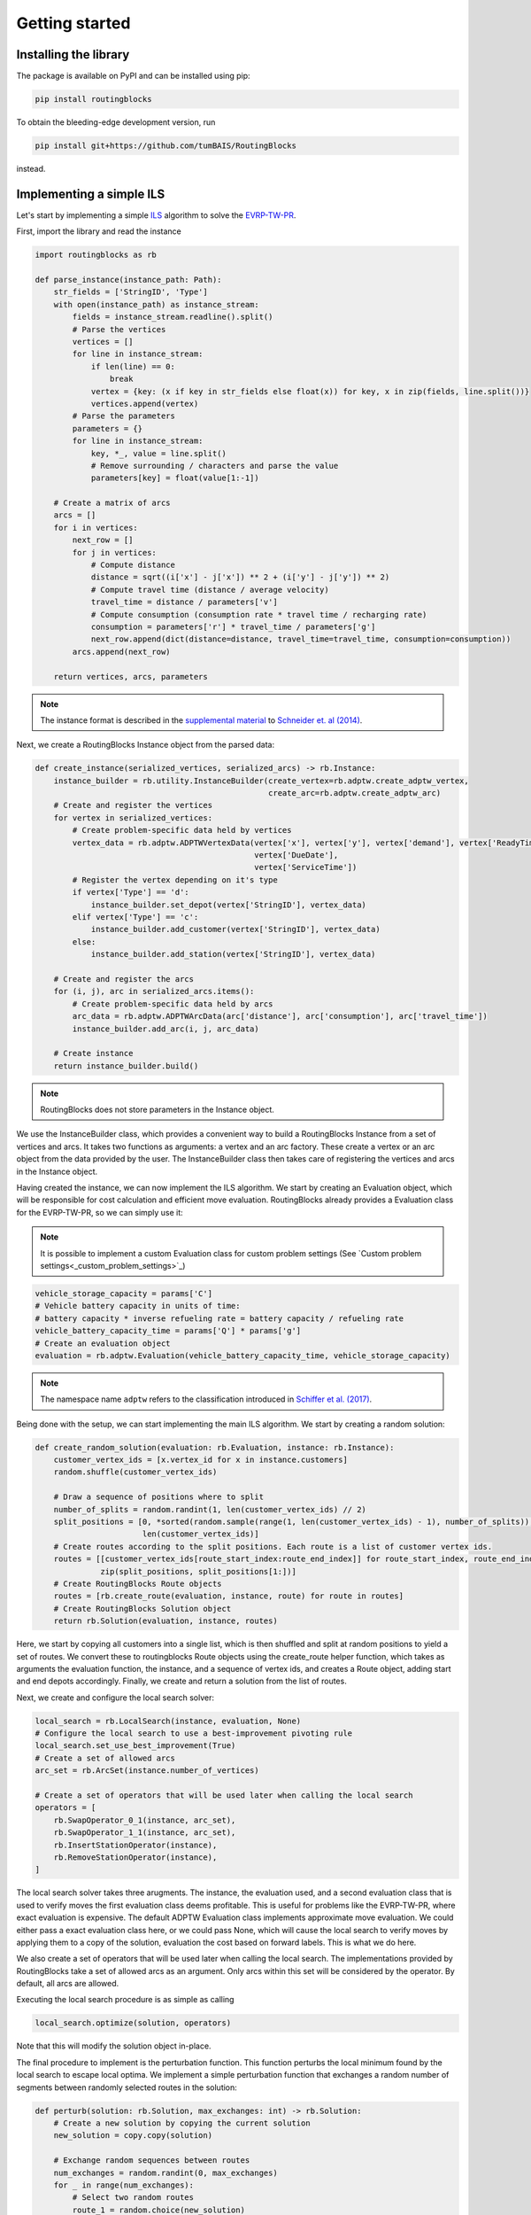 Getting started
===============================

Installing the library
----------------------

The package is available on PyPI and can be installed using pip:

.. code-block:: bash

    pip install routingblocks

To obtain the bleeding-edge development version, run

.. code-block:: bash

    pip install git+https://github.com/tumBAIS/RoutingBlocks

instead.

Implementing a simple ILS
---------------------------

Let's start by implementing a simple `ILS <https://en.wikipedia.org/wiki/Iterated_local_search>`_ algorithm to solve the `EVRP-TW-PR <https://https://research.sabanciuniv.edu/id/eprint/26033/1/WP_EVRPTW-Partial_Recharge_KeskinCatay.pdf>`_.

First, import the library and read the instance

.. code-block:: python

    import routingblocks as rb

    def parse_instance(instance_path: Path):
        str_fields = ['StringID', 'Type']
        with open(instance_path) as instance_stream:
            fields = instance_stream.readline().split()
            # Parse the vertices
            vertices = []
            for line in instance_stream:
                if len(line) == 0:
                    break
                vertex = {key: (x if key in str_fields else float(x)) for key, x in zip(fields, line.split())}
                vertices.append(vertex)
            # Parse the parameters
            parameters = {}
            for line in instance_stream:
                key, *_, value = line.split()
                # Remove surrounding / characters and parse the value
                parameters[key] = float(value[1:-1])

        # Create a matrix of arcs
        arcs = []
        for i in vertices:
            next_row = []
            for j in vertices:
                # Compute distance
                distance = sqrt((i['x'] - j['x']) ** 2 + (i['y'] - j['y']) ** 2)
                # Compute travel time (distance / average velocity)
                travel_time = distance / parameters['v']
                # Compute consumption (consumption rate * travel time / recharging rate)
                consumption = parameters['r'] * travel_time / parameters['g']
                next_row.append(dict(distance=distance, travel_time=travel_time, consumption=consumption))
            arcs.append(next_row)

        return vertices, arcs, parameters

.. note::

    The instance format is described in the `supplemental material <https://data.mendeley.com/datasets/h3mrm5dhxw/1>`_ to `Schneider et. al (2014) <https://pubsonline.informs.org/doi/abs/10.1287/trsc.2013.0490>`_.

Next, we create a RoutingBlocks Instance object from the parsed data:

.. code-block:: python

    def create_instance(serialized_vertices, serialized_arcs) -> rb.Instance:
        instance_builder = rb.utility.InstanceBuilder(create_vertex=rb.adptw.create_adptw_vertex,
                                                      create_arc=rb.adptw.create_adptw_arc)
        # Create and register the vertices
        for vertex in serialized_vertices:
            # Create problem-specific data held by vertices
            vertex_data = rb.adptw.ADPTWVertexData(vertex['x'], vertex['y'], vertex['demand'], vertex['ReadyTime'],
                                                   vertex['DueDate'],
                                                   vertex['ServiceTime'])
            # Register the vertex depending on it's type
            if vertex['Type'] == 'd':
                instance_builder.set_depot(vertex['StringID'], vertex_data)
            elif vertex['Type'] == 'c':
                instance_builder.add_customer(vertex['StringID'], vertex_data)
            else:
                instance_builder.add_station(vertex['StringID'], vertex_data)

        # Create and register the arcs
        for (i, j), arc in serialized_arcs.items():
            # Create problem-specific data held by arcs
            arc_data = rb.adptw.ADPTWArcData(arc['distance'], arc['consumption'], arc['travel_time'])
            instance_builder.add_arc(i, j, arc_data)

        # Create instance
        return instance_builder.build()


.. note::

    RoutingBlocks does not store parameters in the Instance object.

We use the InstanceBuilder class, which provides a convenient way to build a RoutingBlocks Instance from a set of vertices and arcs. It takes two functions as arguments: a vertex and an arc factory. These create a vertex or an arc object from the data provided by the user. The InstanceBuilder class then takes care of registering the vertices and arcs in the Instance object.


Having created the instance, we can now implement the ILS algorithm. We start by creating an Evaluation object, which will be responsible for cost calculation and efficient move evaluation. RoutingBlocks already provides a Evaluation class for the EVRP-TW-PR, so we can simply use it:

.. note::

        It is possible to implement a custom Evaluation class for custom problem settings (See `Custom problem settings<_custom_problem_settings>`_)

.. code-block:: python

    vehicle_storage_capacity = params['C']
    # Vehicle battery capacity in units of time:
    # battery capacity * inverse refueling rate = battery capacity / refueling rate
    vehicle_battery_capacity_time = params['Q'] * params['g']
    # Create an evaluation object
    evaluation = rb.adptw.Evaluation(vehicle_battery_capacity_time, vehicle_storage_capacity)

.. note::

    The namespace name ``adptw`` refers to the classification introduced in `Schiffer et al. (2017) <https://www.semanticscholar.org/paper/A-solution-framework-for-the-class-of-vehicle-with-Schiffer-Klein/8eff30dda8ba9faf9aa4d814838fea20d7287203>`_.

Being done with the setup, we can start implementing the main ILS algorithm.
We start by creating a random solution:

.. code-block:: python

    def create_random_solution(evaluation: rb.Evaluation, instance: rb.Instance):
        customer_vertex_ids = [x.vertex_id for x in instance.customers]
        random.shuffle(customer_vertex_ids)

        # Draw a sequence of positions where to split
        number_of_splits = random.randint(1, len(customer_vertex_ids) // 2)
        split_positions = [0, *sorted(random.sample(range(1, len(customer_vertex_ids) - 1), number_of_splits)),
                           len(customer_vertex_ids)]
        # Create routes according to the split positions. Each route is a list of customer vertex ids.
        routes = [[customer_vertex_ids[route_start_index:route_end_index]] for route_start_index, route_end_index in
                  zip(split_positions, split_positions[1:])]
        # Create RoutingBlocks Route objects
        routes = [rb.create_route(evaluation, instance, route) for route in routes]
        # Create RoutingBlocks Solution object
        return rb.Solution(evaluation, instance, routes)


Here, we start by copying all customers into a single list, which is then shuffled and split at random positions to yield a set of routes. We convert these to routingblocks Route objects using the create_route helper function, which takes as arguments the evaluation function, the instance, and a sequence of vertex ids, and creates a Route object, adding start and end depots accordingly. Finally, we create and return a solution from the list of routes.

Next, we create and configure the local search solver:

.. code-block:: python

    local_search = rb.LocalSearch(instance, evaluation, None)
    # Configure the local search to use a best-improvement pivoting rule
    local_search.set_use_best_improvement(True)
    # Create a set of allowed arcs
    arc_set = rb.ArcSet(instance.number_of_vertices)

    # Create a set of operators that will be used later when calling the local search
    operators = [
        rb.SwapOperator_0_1(instance, arc_set),
        rb.SwapOperator_1_1(instance, arc_set),
        rb.InsertStationOperator(instance),
        rb.RemoveStationOperator(instance),
    ]


The local search solver takes three arugments. The instance, the evaluation used, and a second evaluation class that is used to verify moves the first evaluation class deems profitable. This is useful for problems like the EVRP-TW-PR, where exact evaluation is expensive. The default ADPTW Evaluation class implements approximate move evaluation. We could either pass a exact evaluation class here, or we could pass None, which will cause the local search to verify moves by applying them to a copy of the solution, evaluation the cost based on forward labels. This is what we do here.

We also create a set of operators that will be used later when calling the local search. The implementations provided by RoutingBlocks take a set of allowed arcs as an argument. Only arcs within this set will be considered by the operator. By default, all arcs are allowed.

Executing the local search procedure is as simple as calling

.. code-block:: python

    local_search.optimize(solution, operators)

Note that this will modify the solution object in-place.

The final procedure to implement is the perturbation function. This function perturbs the local minimum found by the local search to escape local optima. We implement a simple perturbation function that exchanges a random number of segments between randomly selected routes in the solution:

.. code-block:: python

    def perturb(solution: rb.Solution, max_exchanges: int) -> rb.Solution:
        # Create a new solution by copying the current solution
        new_solution = copy.copy(solution)

        # Exchange random sequences between routes
        num_exchanges = random.randint(0, max_exchanges)
        for _ in range(num_exchanges):
            # Select two random routes
            route_1 = random.choice(new_solution)
            route_2 = random.choice(new_solution)
            if route_1 is route_2:
                continue
            # Select a random sequence of customers in route 1 that does not include the depot
            start_index_1 = random.randint(1, len(route_1) - 2)
            # end_index is exclusive
            end_index_1 = random.randint(start_index_1, len(route_1) - 1)
            # Do the same for the second route
            # Select a random sequence of customers in route 1 that does not include the depot
            start_index_2 = random.randint(1, len(route_2) - 2)
            # end_index is exclusive
            end_index_2 = random.randint(start_index_2, len(route_2) - 1)
            # Exchange the sequences
            new_solution.exchange_segment(route_1, start_index_1, end_index_1,
                                          route_2, start_index_2, end_index_2)
        return new_solution


We can now implement the main loop of the ILS algorithm:

.. code-block:: python

    best_solution = create_random_solution(evaluation, instance)
    current_solution = copy.copy(best_solution)
    for i in range(10):
        # Search the neighborhood of the current solution. This modifies the solution in-place.
        local_search.optimize(current_solution, operators)
        if current_solution.cost < best_solution.cost:
            best_solution = current_solution
            print(f"New best solution found: {best_solution.cost}")

        # Perturb the current solution
        current_solution = perturb(current_solution, len(current_solution) // 2)

Putting everything together, we arrive at the following code:

.. code-block:: python

    def solve(instance_path: Path):
        vertices, arcs, params = parse_instance(instance_path)
        instance = create_instance(vertices, arcs)
        vehicle_storage_capacity = params['C']
        # Vehicle battery capacity in units of time:
        # battery capacity * inverse refueling rate = battery capacity / refueling rate
        vehicle_battery_capacity_time = params['Q'] * params['g']

        evaluation = rb.adptw.Evaluation(vehicle_battery_capacity_time, vehicle_storage_capacity)

        local_search = rb.LocalSearch(instance, evaluation, None)
        # Configure the local search to use a best-improvement pivoting rule
        local_search.set_use_best_improvement(True)
        # Create a set of allowed arcs
        arc_set = rb.ArcSet(instance.number_of_vertices)

        # Create a set of operators that will be used later when calling the local search
        operators = [
            rb.SwapOperator_0_1(instance, arc_set),
            rb.SwapOperator_1_1(instance, arc_set),
            rb.InsertStationOperator(instance),
            rb.RemoveStationOperator(instance),
        ]

        best_solution = create_random_solution(evaluation, instance)
        current_solution = copy.copy(best_solution)
        for i in range(10):
            # Search the neighborhood of the current solution. This modifies the solution in-place.
            local_search.optimize(current_solution, operators)
            if current_solution.cost < best_solution.cost:
                best_solution = current_solution
                print(f"New best solution found: {best_solution.cost}")

            # Perturb the current solution
            current_solution = perturb(current_solution, len(current_solution) // 2)

        print("Best solution:")
        print(solution)

The full source code can be found in the main `github repository <https://github.com/tumBAIS/RoutingBlocks/tree/develop/examples/ils>`_ .

Extending the algorithm to an ALNS
------------------------------------
.. _alns_extension:

The ILS does not perform well on the EVRP-TW-PR, as it is not able to find good solutions in a reasonable amount of time. To improve the performance, we can extend the algorithm to an `ALNS <https://en.wikipedia.org/wiki/Adaptive_large_neighborhood_search>`_.

Adapting to custom problem settings
------------------------------------
.. _custom_problem_settings:

So far, the example is limited to the EVRP-TW-PR. However, the library is designed to be easily extensible to other problem settings. To do so, we need to implement five interfaces:

* VertexData: Holds the data associated with a vertex
* ArcData: Holds the data associated with an arc
* ForwardLabel: Holds the forward label of a vertex
* BackwardLabel: Holds the backward label of a vertex
* Evaluation: Implements the main labeling and evaluation logic

.. code-block:: python

    class Evaluation(rb.Evaluation):
        def __init__(self, instance):
            super().__init__(instance)

        def cost(self, solution):
            pass

        def evaluate_move(self, solution, move):
            pass

.. warning::

    We recommend implementing a custom Evaluation class by extending the native RoutingBlocks library instead of providing a python implementation for code used beyond prototyping. See `<extension>`_ for more information